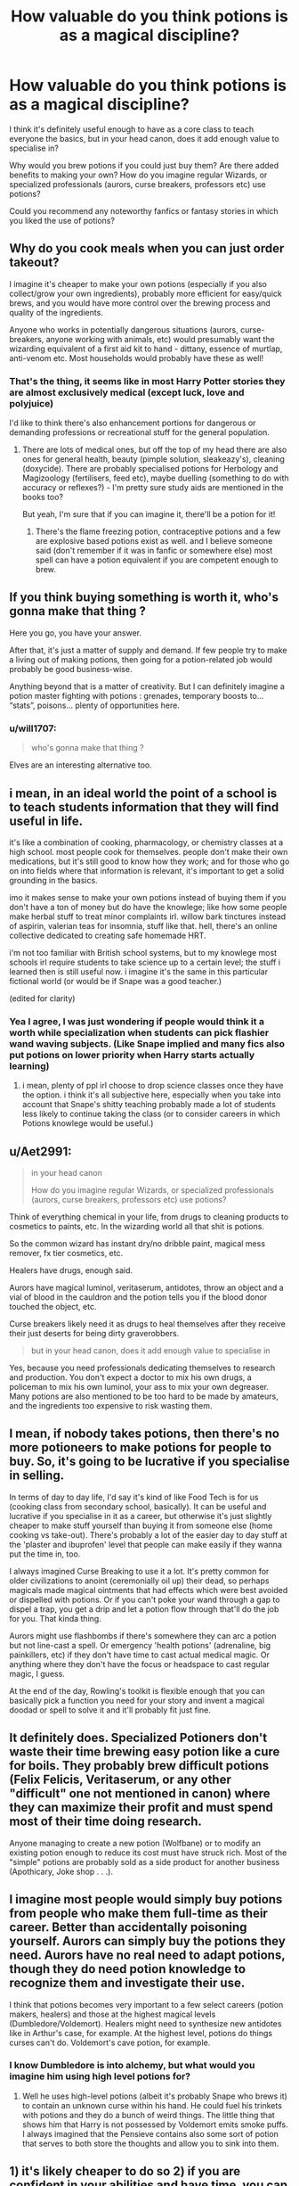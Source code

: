 #+TITLE: How valuable do you think potions is as a magical discipline?

* How valuable do you think potions is as a magical discipline?
:PROPERTIES:
:Author: fenrisragnarok
:Score: 20
:DateUnix: 1600947463.0
:DateShort: 2020-Sep-24
:FlairText: Discussion
:END:
I think it's definitely useful enough to have as a core class to teach everyone the basics, but in your head canon, does it add enough value to specialise in?

Why would you brew potions if you could just buy them? Are there added benefits to making your own? How do you imagine regular Wizards, or specialized professionals (aurors, curse breakers, professors etc) use potions?

Could you recommend any noteworthy fanfics or fantasy stories in which you liked the use of potions?


** Why do you cook meals when you can just order takeout?

I imagine it's cheaper to make your own potions (especially if you also collect/grow your own ingredients), probably more efficient for easy/quick brews, and you would have more control over the brewing process and quality of the ingredients.

Anyone who works in potentially dangerous situations (aurors, curse-breakers, anyone working with animals, etc) would presumably want the wizarding equivalent of a first aid kit to hand - dittany, essence of murtlap, anti-venom etc. Most households would probably have these as well!
:PROPERTIES:
:Author: unspeakable3
:Score: 31
:DateUnix: 1600948008.0
:DateShort: 2020-Sep-24
:END:

*** That's the thing, it seems like in most Harry Potter stories they are almost exclusively medical (except luck, love and polyjuice)

I'd like to think there's also enhancement portions for dangerous or demanding professions or recreational stuff for the general population.
:PROPERTIES:
:Author: fenrisragnarok
:Score: 6
:DateUnix: 1600959102.0
:DateShort: 2020-Sep-24
:END:

**** There are lots of medical ones, but off the top of my head there are also ones for general health, beauty (pimple solution, sleakeazy's), cleaning (doxycide). There are probably specialised potions for Herbology and Magizoology (fertilisers, feed etc), maybe duelling (something to do with accuracy or reflexes?) - I'm pretty sure study aids are mentioned in the books too?

But yeah, I'm sure that if you can imagine it, there'll be a potion for it!
:PROPERTIES:
:Author: unspeakable3
:Score: 16
:DateUnix: 1600960835.0
:DateShort: 2020-Sep-24
:END:

***** There's the flame freezing potion, contraceptive potions and a few are explosive based potions exist as well. and I believe someone said (don't remember if it was in fanfic or somewhere else) most spell can have a potion equivalent if you are competent enough to brew.
:PROPERTIES:
:Author: theVennu101
:Score: 3
:DateUnix: 1600991828.0
:DateShort: 2020-Sep-25
:END:


** If you think buying something is worth it, who's gonna make that thing ?

Here you go, you have your answer.

After that, it's just a matter of supply and demand. If few people try to make a living out of making potions, then going for a potion-related job would probably be good business-wise.

Anything beyond that is a matter of creativity. But I can definitely imagine a potion master fighting with potions : grenades, temporary boosts to... “stats”, poisons... plenty of opportunities here.
:PROPERTIES:
:Score: 18
:DateUnix: 1600948622.0
:DateShort: 2020-Sep-24
:END:

*** u/will1707:
#+begin_quote
  who's gonna make that thing ?
#+end_quote

Elves are an interesting alternative too.
:PROPERTIES:
:Author: will1707
:Score: 1
:DateUnix: 1600971588.0
:DateShort: 2020-Sep-24
:END:


** i mean, in an ideal world the point of a school is to teach students information that they will find useful in life.

it's like a combination of cooking, pharmacology, or chemistry classes at a high school. most people cook for themselves. people don't make their own medications, but it's still good to know how they work; and for those who go on into fields where that information is relevant, it's important to get a solid grounding in the basics.

imo it makes sense to make your own potions instead of buying them if you don't have a ton of money but do have the knowlege; like how some people make herbal stuff to treat minor complaints irl. willow bark tinctures instead of aspirin, valerian teas for insomnia, stuff like that. hell, there's an online collective dedicated to creating safe homemade HRT.

i'm not too familiar with British school systems, but to my knowlege most schools irl require students to take science up to a certain level; the stuff i learned then is still useful now. i imagine it's the same in this particular fictional world (or would be if Snape was a good teacher.)

(edited for clarity)
:PROPERTIES:
:Author: trichstersongs
:Score: 10
:DateUnix: 1600952627.0
:DateShort: 2020-Sep-24
:END:

*** Yea I agree, I was just wondering if people would think it a worth while specialization when students can pick flashier wand waving subjects. (Like Snape implied and many fics also put potions on lower priority when Harry starts actually learning)
:PROPERTIES:
:Author: fenrisragnarok
:Score: 1
:DateUnix: 1600959287.0
:DateShort: 2020-Sep-24
:END:

**** i mean, plenty of ppl irl choose to drop science classes once they have the option. i think it's all subjective here, especially when you take into account that Snape's shitty teaching probably made a lot of students less likely to continue taking the class (or to consider careers in which Potions knowlege would be useful.)
:PROPERTIES:
:Author: trichstersongs
:Score: 4
:DateUnix: 1600959612.0
:DateShort: 2020-Sep-24
:END:


** u/Aet2991:
#+begin_quote
  in your head canon

  How do you imagine regular Wizards, or specialized professionals (aurors, curse breakers, professors etc) use potions?
#+end_quote

Think of everything chemical in your life, from drugs to cleaning products to cosmetics to paints, etc. In the wizarding world all that shit is potions.

So the common wizard has instant dry/no dribble paint, magical mess remover, fx tier cosmetics, etc.

Healers have drugs, enough said.

Aurors have magical luminol, veritaserum, antidotes, throw an object and a vial of blood in the cauldron and the potion tells you if the blood donor touched the object, etc.

Curse breakers likely need it as drugs to heal themselves after they receive their just deserts for being dirty graverobbers.

#+begin_quote
  but in your head canon, does it add enough value to specialise in
#+end_quote

Yes, because you need professionals dedicating themselves to research and production. You don't expect a doctor to mix his own drugs, a policeman to mix his own luminol, your ass to mix your own degreaser. Many potions are also mentioned to be too hard to be made by amateurs, and the ingredients too expensive to risk wasting them.
:PROPERTIES:
:Author: Aet2991
:Score: 4
:DateUnix: 1600957927.0
:DateShort: 2020-Sep-24
:END:


** I mean, if nobody takes potions, then there's no more potioneers to make potions for people to buy. So, it's going to be lucrative if you specialise in selling.

In terms of day to day life, I'd say it's kind of like Food Tech is for us (cooking class from secondary school, basically). It can be useful and lucrative if you specialise in it as a career, but otherwise it's just slightly cheaper to make stuff yourself than buying it from someone else (home cooking vs take-out). There's probably a lot of the easier day to day stuff at the 'plaster and ibuprofen' level that people can make easily if they wanna put the time in, too.

I always imagined Curse Breaking to use it a lot. It's pretty common for older civilizations to anoint (ceremonially oil up) their dead, so perhaps magicals made magical ointments that had effects which were best avoided or dispelled with potions. Or if you can't poke your wand through a gap to dispel a trap, you get a drip and let a potion flow through that'll do the job for you. That kinda thing.

Aurors might use flashbombs if there's somewhere they can arc a potion but not line-cast a spell. Or emergency 'health potions' (adrenaline, big painkillers, etc) if they don't have time to cast actual medical magic. Or anything where they don't have the focus or headspace to cast regular magic, I guess.

At the end of the day, Rowling's toolkit is flexible enough that you can basically pick a function you need for your story and invent a magical doodad or spell to solve it and it'll probably fit just fine.
:PROPERTIES:
:Author: Avalon1632
:Score: 3
:DateUnix: 1600954613.0
:DateShort: 2020-Sep-24
:END:


** It definitely does. Specialized Potioners don't waste their time brewing easy potion like a cure for boils. They probably brew difficult potions (Felix Felicis, Veritaserum, or any other "difficult" one not mentioned in canon) where they can maximize their profit and must spend most of their time doing research.

Anyone managing to create a new potion (Wolfbane) or to modify an existing potion enough to reduce its cost must have struck rich. Most of the "simple" potions are probably sold as a side product for another business (Apothicary, Joke shop . . .).
:PROPERTIES:
:Author: PlusMortgage
:Score: 3
:DateUnix: 1600955080.0
:DateShort: 2020-Sep-24
:END:


** I imagine most people would simply buy potions from people who make them full-time as their career. Better than accidentally poisoning yourself. Aurors can simply buy the potions they need. Aurors have no real need to adapt potions, though they do need potion knowledge to recognize them and investigate their use.

I think that potions becomes very important to a few select careers (potion makers, healers) and those at the highest magical levels (Dumbledore/Voldemort). Healers might need to synthesize new antidotes like in Arthur's case, for example. At the highest level, potions do things curses can't do. Voldemort's cave potion, for example.
:PROPERTIES:
:Author: Impossible-Poetry
:Score: 2
:DateUnix: 1600952776.0
:DateShort: 2020-Sep-24
:END:

*** I know Dumbledore is into alchemy, but what would you imagine him using high level potions for?
:PROPERTIES:
:Author: fenrisragnarok
:Score: 1
:DateUnix: 1600959456.0
:DateShort: 2020-Sep-24
:END:

**** Well he uses high-level potions (albeit it's probably Snape who brews it) to contain an unknown curse within his hand. He could fuel his trinkets with potions and they do a bunch of weird things. The little thing that shows him that Harry is not possessed by Voldemort emits smoke puffs. I always imagined that the Pensieve contains also some sort of potion that serves to both store the thoughts and allow you to sink into them.
:PROPERTIES:
:Author: I_love_DPs
:Score: 1
:DateUnix: 1600960760.0
:DateShort: 2020-Sep-24
:END:


** 1) it's likely cheaper to do so 2) if you are confident in your abilities and have time, you can whip up a potion for whatever you need a potion for. 3) you can be confident in the potency of the potion and know that you brewed it right. 4) goes along with 3 I read a fic where people would do this so they could make sure that fresh ingridients vs old ingredients were used if that helps the potions potency 5)aurors knowing potions would also help them to be able to identify potions they encounter in the field/maybe know how to counteract them which can help when time is of the essence by
:PROPERTIES:
:Author: Garanar
:Score: 1
:DateUnix: 1600969774.0
:DateShort: 2020-Sep-24
:END:


** I think in a modern fantasy setting it'd make more sense mass producing potions. Ingredients would be produced by specialized farmers, brewing would be done thousands of doses at once. Government agency to ensure quality. People venturing into the forest to gather a few handfuls of ingredients and brewing in a small cauldron at home isn't really economical.

There'd still be a large requirement for many professions to know basic potions knowledge in order to learn things like recognizing poisons and quickly administering the right counter, recognizing spoiled medical potions, and inventing new recipes.
:PROPERTIES:
:Author: 15_Redstones
:Score: 0
:DateUnix: 1601486676.0
:DateShort: 2020-Sep-30
:END:
